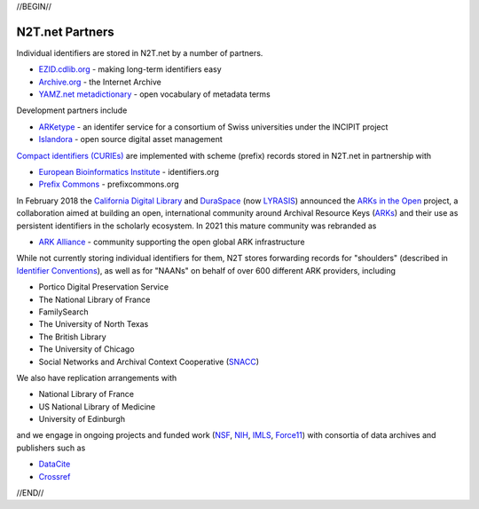 .. role:: hl1
.. role:: hl2
.. role:: ext-icon

.. |lArr| unicode:: U+021D0 .. leftwards double arrow
.. |rArr| unicode:: U+021D2 .. rightwards double arrow
.. |X| unicode:: U+02713 .. check mark

.. _EZID: https://ezid.cdlib.org
.. _ARKs: https://arks.org
.. _ARK Alliance: https://arks.org
.. _ARKs in the Open: http://ARKsInTheOpen.org
.. _DOI: https://www.doi.org
.. _EZID.cdlib.org: https://ezid.cdlib.org
.. _Archive.org: https://archive.org
.. _YAMZ.net metadictionary: https://yamz.net
.. _DataCite: https://www.datacite.org
.. _Compact identifiers (CURIEs): /e/compact_ids.html
.. _Crossref: https://crossref.org
.. _European Bioinformatics Institute: https://www.ebi.ac.uk
.. _California Digital Library: https://www.cdlib.org
.. _DuraSpace: http://lyrasis.org/
.. _LYRASIS: http://lyrasis.org/
.. _Uniform Resolution of Compact Identifiers for Biomedical Data: https://doi.org/10.1101/101279
.. _Prefix Commons: https://prefixcommons.org
.. _SNACC: http://snaccooperative.org
.. _NIH: http://www.nih.gov
.. _NSF: https://www.nsf.gov/
.. _Force11: https://www.force11.org/
.. _IMLS: https://www.imls.gov/

.. _n2t: https://n2t.net
.. _Identifier Conventions: https://arks.org/about/identifier-concepts-and-conventions/
.. _ARKetype: https://twitter.com/ARKetype_ch
.. _Islandora: https://islandora.ca

//BEGIN//

N2T.net Partners
================

Individual identifiers are stored in N2T.net by a number of partners.

- `EZID.cdlib.org`_ - making long-term identifiers easy
- `Archive.org`_ - the Internet Archive
- `YAMZ.net metadictionary`_ - open vocabulary of metadata terms

Development partners include

- ARKetype_ - an identifer service for a consortium of Swiss universities under the INCIPIT project
- Islandora_ - open source digital asset management

`Compact identifiers (CURIEs)`_ are implemented with scheme (prefix) records stored in N2T.net in partnership with

- `European Bioinformatics Institute`_ - identifiers.org
- `Prefix Commons`_ - prefixcommons.org

In February 2018 the `California Digital Library`_ and DuraSpace_ (now
LYRASIS_) announced the `ARKs in the Open`_ project, a collaboration aimed at
building an open, international community around Archival Resource Keys (ARKs_)
and their use as persistent identifiers in the scholarly ecosystem. In 2021
this mature community was rebranded as

- `ARK Alliance`_ - community supporting the open global ARK infrastructure

While not currently storing individual identifiers for them, N2T stores
forwarding records for "shoulders" (described in `Identifier Conventions`_), as well
as for "NAANs" on behalf of over 600 different ARK providers, including

- Portico Digital Preservation Service
- The National Library of France
- FamilySearch
- The University of North Texas
- The British Library
- The University of Chicago
- Social Networks and Archival Context Cooperative (SNACC_)

We also have replication arrangements with

- National Library of France
- US National Library of Medicine
- University of Edinburgh

and we engage in ongoing projects and funded work (NSF_, NIH_, IMLS_, Force11_)
with consortia of data archives and publishers such as

- DataCite_
- Crossref_

//END//
